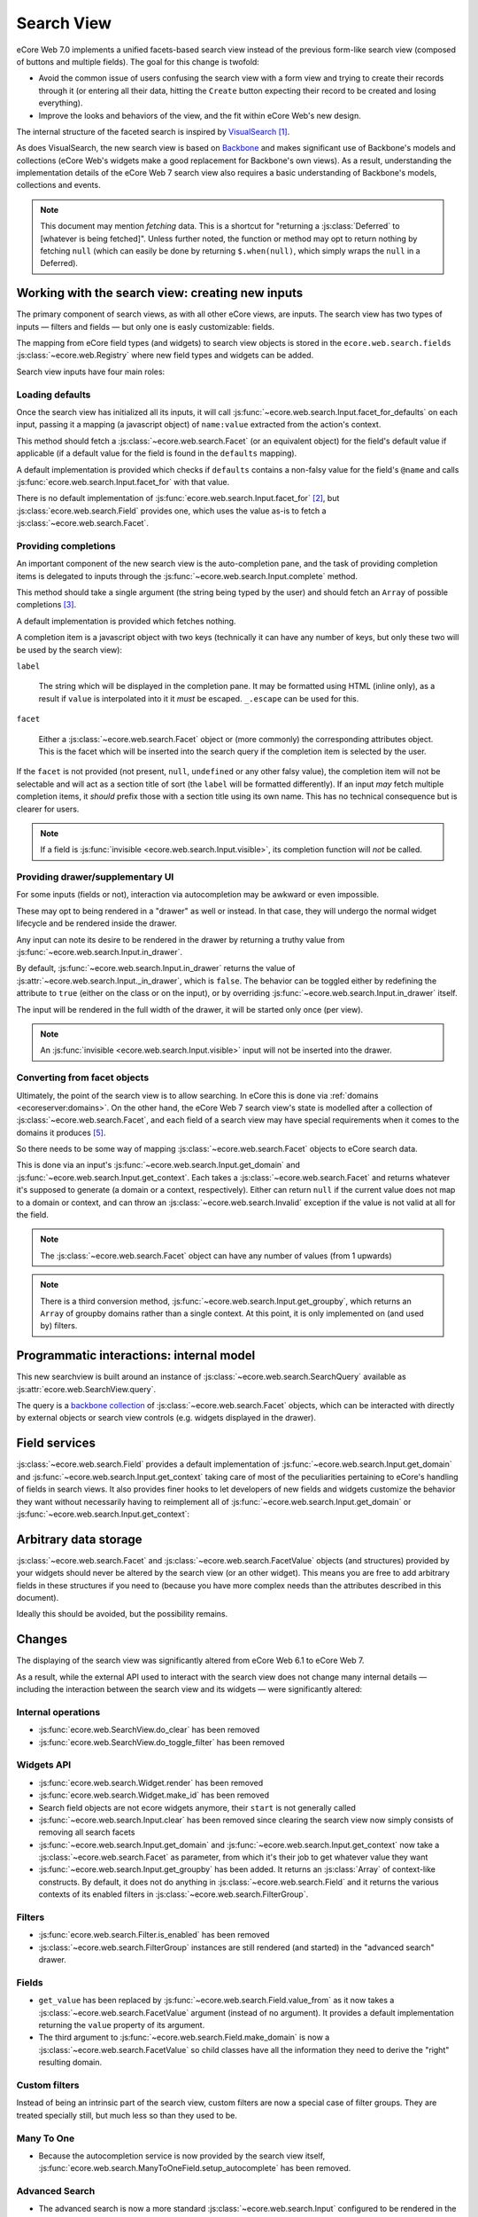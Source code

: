 Search View
===========

eCore Web 7.0 implements a unified facets-based search view instead
of the previous form-like search view (composed of buttons and
multiple fields). The goal for this change is twofold:

* Avoid the common issue of users confusing the search view with a
  form view and trying to create their records through it (or entering
  all their data, hitting the ``Create`` button expecting their record
  to be created and losing everything).

* Improve the looks and behaviors of the view, and the fit within
  eCore Web's new design.

The internal structure of the faceted search is inspired by
`VisualSearch <http://documentcloud.github.com/visualsearch/>`_
[#previous]_.

As does VisualSearch, the new search view is based on `Backbone`_ and
makes significant use of Backbone's models and collections (eCore
Web's widgets make a good replacement for Backbone's own views). As a
result, understanding the implementation details of the eCore Web 7
search view also requires a basic understanding of Backbone's models,
collections and events.

.. note::

    This document may mention *fetching* data. This is a shortcut for
    "returning a :js:class:`Deferred` to [whatever is being
    fetched]". Unless further noted, the function or method may opt to
    return nothing by fetching ``null`` (which can easily be done by
    returning ``$.when(null)``, which simply wraps the ``null`` in a
    Deferred).

Working with the search view: creating new inputs
-------------------------------------------------

The primary component of search views, as with all other eCore
views, are inputs. The search view has two types of inputs — filters
and fields — but only one is easly customizable: fields.

The mapping from eCore field types (and widgets) to search view
objects is stored in the ``ecore.web.search.fields``
:js:class:`~ecore.web.Registry` where new field types and widgets
can be added.

Search view inputs have four main roles:

Loading defaults
++++++++++++++++

Once the search view has initialized all its inputs, it will call
:js:func:`~ecore.web.search.Input.facet_for_defaults` on each input,
passing it a mapping (a javascript object) of ``name:value`` extracted
from the action's context.

This method should fetch a :js:class:`~ecore.web.search.Facet` (or
an equivalent object) for the field's default value if applicable (if
a default value for the field is found in the ``defaults`` mapping).

A default implementation is provided which checks if ``defaults``
contains a non-falsy value for the field's ``@name`` and calls
:js:func:`ecore.web.search.Input.facet_for` with that value.

There is no default implementation of
:js:func:`ecore.web.search.Input.facet_for` [#no_impl]_, but
:js:class:`ecore.web.search.Field` provides one, which uses the
value as-is to fetch a :js:class:`~ecore.web.search.Facet`.

Providing completions
+++++++++++++++++++++

An important component of the new search view is the auto-completion
pane, and the task of providing completion items is delegated to
inputs through the :js:func:`~ecore.web.search.Input.complete`
method.

This method should take a single argument (the string being typed by
the user) and should fetch an ``Array`` of possible completions
[#completion]_.

A default implementation is provided which fetches nothing.

A completion item is a javascript object with two keys (technically it
can have any number of keys, but only these two will be used by the
search view):

``label``

    The string which will be displayed in the completion pane. It may
    be formatted using HTML (inline only), as a result if ``value`` is
    interpolated into it it *must* be escaped. ``_.escape`` can be
    used for this.

``facet``

    Either a :js:class:`~ecore.web.search.Facet` object or (more
    commonly) the corresponding attributes object. This is the facet
    which will be inserted into the search query if the completion
    item is selected by the user.

If the ``facet`` is not provided (not present, ``null``, ``undefined``
or any other falsy value), the completion item will not be selectable
and will act as a section title of sort (the ``label`` will be
formatted differently). If an input *may* fetch multiple completion
items, it *should* prefix those with a section title using its own
name. This has no technical consequence but is clearer for users.

.. note::

    If a field is :js:func:`invisible
    <ecore.web.search.Input.visible>`, its completion function will
    *not* be called.

Providing drawer/supplementary UI
+++++++++++++++++++++++++++++++++

For some inputs (fields or not), interaction via autocompletion may be
awkward or even impossible.

These may opt to being rendered in a "drawer" as well or instead. In
that case, they will undergo the normal widget lifecycle and be
rendered inside the drawer.

.. Found no good type-based way to handle this, since there is no MI
   (so no type-tagging) and it's possible for both Field and non-Field
   input to be put into the drawer, for whatever reason (e.g. some
   sort of auto-detector completion item for date widgets, but a
   second more usual calendar widget in the drawer for more
   obvious/precise interactions)

Any input can note its desire to be rendered in the drawer by
returning a truthy value from
:js:func:`~ecore.web.search.Input.in_drawer`.

By default, :js:func:`~ecore.web.search.Input.in_drawer` returns the
value of :js:attr:`~ecore.web.search.Input._in_drawer`, which is
``false``. The behavior can be toggled either by redefining the
attribute to ``true`` (either on the class or on the input), or by
overriding :js:func:`~ecore.web.search.Input.in_drawer` itself.

The input will be rendered in the full width of the drawer, it will be
started only once (per view).

.. todo:: drawer API (if a widget wants to close the drawer in some
          way), part of the low-level SearchView API/interactions?


.. todo:: handle filters and filter groups via a "driver" input which
          dynamically collects, lays out and renders filters? =>
          exercises drawer thingies

.. note::

    An :js:func:`invisible <ecore.web.search.Input.visible>` input
    will not be inserted into the drawer.

Converting from facet objects
+++++++++++++++++++++++++++++

Ultimately, the point of the search view is to allow searching. In
eCore this is done via :ref:`domains <ecoreserver:domains>`. On
the other hand, the eCore Web 7 search view's state is modelled
after a collection of :js:class:`~ecore.web.search.Facet`, and each
field of a search view may have special requirements when it comes to
the domains it produces [#special]_.

So there needs to be some way of mapping
:js:class:`~ecore.web.search.Facet` objects to eCore search data.

This is done via an input's
:js:func:`~ecore.web.search.Input.get_domain` and
:js:func:`~ecore.web.search.Input.get_context`. Each takes a
:js:class:`~ecore.web.search.Facet` and returns whatever it's
supposed to generate (a domain or a context, respectively). Either can
return ``null`` if the current value does not map to a domain or
context, and can throw an :js:class:`~ecore.web.search.Invalid`
exception if the value is not valid at all for the field.

.. note::

    The :js:class:`~ecore.web.search.Facet` object can have any
    number of values (from 1 upwards)

.. note::

    There is a third conversion method,
    :js:func:`~ecore.web.search.Input.get_groupby`, which returns an
    ``Array`` of groupby domains rather than a single context. At this
    point, it is only implemented on (and used by) filters.

Programmatic interactions: internal model
-----------------------------------------

This new searchview is built around an instance of
:js:class:`~ecore.web.search.SearchQuery` available as
:js:attr:`ecore.web.SearchView.query`.

The query is a `backbone collection`_ of
:js:class:`~ecore.web.search.Facet` objects, which can be interacted
with directly by external objects or search view controls
(e.g. widgets displayed in the drawer).

.. js:class:: ecore.web.search.SearchQuery

    The current search query of the search view, provides convenience
    behaviors for manipulating :js:class:`~ecore.web.search.Facet`
    on top of the usual `backbone collection`_ methods.

    The query ensures all of its facets contain at least one
    :js:class:`~ecore.web.search.FacetValue` instance. Otherwise,
    the facet is automatically removed from the query.

    .. js:function:: ecore.web.search.SearchQuery.add(values, options)

        Overridden from the base ``add`` method so that adding a facet
        which is *already* in the collection will merge the value of
        the new facet into the old one rather than add a second facet
        with different values.

        :param values: facet, facet attributes or array thereof
        :returns: the collection itself

    .. js:function:: ecore.web.search.SearchQuery.toggle(value, options)

        Convenience method for toggling facet values in a query:
        removes the values (through the facet itself) if they are
        present, adds them if they are not. If the facet itself is not
        in the collection, adds it automatically.

        A toggling is atomic: only one change event will be triggered
        on the facet regardless of the number of values added to or
        removed from the facet (if the facet already exists), and the
        facet is only removed from the query if it has no value *at
        the end* of the toggling.

        :param value: facet or facet attributes
        :returns: the collection

.. js:class:: ecore.web.search.Facet

    A `backbone model`_ representing a single facet of the current
    research. May map to a search field, or to a more complex or
    fuzzier input (e.g. a custom filter or an advanced search).

    .. js:attribute:: category

        The displayed name of the facet, as a ``String``. This is a
        backbone model attribute.

    .. js:attribute:: field

        The :js:class:`~ecore.web.search.Input` instance which
        originally created the facet [#facet-field]_, used to delegate
        some operations (such as serializing the facet's values to
        domains and contexts). This is a backbone model attribute.

    .. js:attribute:: values

        :js:class:`~ecore.web.search.FacetValues` as a javascript
        attribute, stores all the values for the facet and helps
        propagate their events to the facet. Is also available as a
        backbone attribute (via ``#get`` and ``#set``) in which cases
        it serializes to and deserializes from javascript arrays (via
        ``Collection#toJSON`` and ``Collection#reset``).

    .. js:attribute:: [icon]

        optional, a single ASCII letter (a-z or A-Z) mapping to the
        bundled mnmliconsRegular icon font.

        When a facet with an ``icon`` attribute is rendered, the icon
        is displayed (in the icon font) in the first section of the
        facet instead of the ``category``.

        By default, only filters make use of this facility.

.. js:class:: ecore.web.search.FacetValues

    `Backbone collection`_ of
    :js:class:`~ecore.web.search.FacetValue` instances.

.. js:class:: ecore.web.search.FacetValue

    `Backbone model`_ representing a single value within a facet,
    represents a pair of (displayed name, logical value).

    .. js:attribute:: label

        Backbone model attribute storing the "displayable"
        representation of the value, visually output to the
        user. Must be a string.

    .. js:attribute:: value

        Backbone model attribute storing the logical/internal value
        (of itself), will be used by
        :js:class:`~ecore.web.search.Input` to serialize to domains
        and contexts.

        Can be of any type.

Field services
--------------

:js:class:`~ecore.web.search.Field` provides a default
implementation of :js:func:`~ecore.web.search.Input.get_domain` and
:js:func:`~ecore.web.search.Input.get_context` taking care of most
of the peculiarities pertaining to eCore's handling of fields in
search views. It also provides finer hooks to let developers of new
fields and widgets customize the behavior they want without
necessarily having to reimplement all of
:js:func:`~ecore.web.search.Input.get_domain` or
:js:func:`~ecore.web.search.Input.get_context`:

.. js:function:: ecore.web.search.Field.get_context(facet)

    If the field has no ``@context``, simply returns
    ``null``. Otherwise, calls
    :js:func:`~ecore.web.search.Field.value_from` once for each
    :js:class:`~ecore.web.search.FacetValue` of the current
    :js:class:`~ecore.web.search.Facet` (in order to extract the
    basic javascript object from the
    :js:class:`~ecore.web.search.FacetValue` then evaluates
    ``@context`` with each of these values set as ``self``, and
    returns the union of all these contexts.

    :param facet:
    :type facet: ecore.web.search.Facet
    :returns: a context (literal or compound)

.. js:function:: ecore.web.search.Field.get_domain(facet)

    If the field has no ``@filter_domain``, calls
    :js:func:`~ecore.web.search.Field.make_domain` once with each
    :js:class:`~ecore.web.search.FacetValue` of the current
    :js:class:`~ecore.web.search.Facet` as well as the field's
    ``@name`` and either its ``@operator`` or
    :js:attr:`~ecore.web.search.Field.default_operator`.

    If the field has an ``@filter_value``, calls
    :js:func:`~ecore.web.search.Field.value_from` once per
    :js:class:`~ecore.web.search.FacetValue` and evaluates
    ``@filter_value`` with each of these values set as ``self``.

    In either case, "ors" all of the resulting domains (using ``|``)
    if there is more than one
    :js:class:`~ecore.web.search.FacetValue` and returns the union
    of the result.

    :param facet:
    :type facet: ecore.web.search.Facet
    :returns: a domain (literal or compound)

.. js:function:: ecore.web.search.Field.make_domain(name, operator, facetValue)

    Builds a literal domain from the provided data. Calls
    :js:func:`~ecore.web.search.Field.value_from` on the
    :js:class:`~ecore.web.search.FacetValue` and evaluates and sets
    it as the domain's third value, uses the other two parameters as
    the first two values.

    Can be overridden to build more complex default domains.

    :param String name: the field's name
    :param String operator: the operator to use in the field's domain
    :param facetValue:
    :type facetValue: ecore.web.search.FacetValue
    :returns: Array<(String, String, Object)>

.. js:function:: ecore.web.search.Field.value_from(facetValue)

    Extracts a "bare" javascript value from the provided
    :js:class:`~ecore.web.search.FacetValue`, and returns it.

    The default implementation will simply return the ``value``
    backbone property of the argument.

    :param facetValue:
    :type facetValue: ecore.web.search.FacetValue
    :returns: Object

.. js:attribute:: ecore.web.search.Field.default_operator

    Operator used to build a domain when a field has no ``@operator``
    or ``@filter_domain``. ``"="`` for
    :js:class:`~ecore.web.search.Field`

Arbitrary data storage
----------------------

:js:class:`~ecore.web.search.Facet` and
:js:class:`~ecore.web.search.FacetValue` objects (and structures)
provided by your widgets should never be altered by the search view
(or an other widget). This means you are free to add arbitrary fields
in these structures if you need to (because you have more complex
needs than the attributes described in this document).

Ideally this should be avoided, but the possibility remains.

Changes
-------

.. todo:: merge in changelog instead?

The displaying of the search view was significantly altered from
eCore Web 6.1 to eCore Web 7.

As a result, while the external API used to interact with the search
view does not change many internal details — including the interaction
between the search view and its widgets — were significantly altered:

Internal operations
+++++++++++++++++++

* :js:func:`ecore.web.SearchView.do_clear` has been removed
* :js:func:`ecore.web.SearchView.do_toggle_filter` has been removed

Widgets API
+++++++++++

* :js:func:`ecore.web.search.Widget.render` has been removed

* :js:func:`ecore.web.search.Widget.make_id` has been removed

* Search field objects are not ecore widgets anymore, their
  ``start`` is not generally called

* :js:func:`~ecore.web.search.Input.clear` has been removed since
  clearing the search view now simply consists of removing all search
  facets

* :js:func:`~ecore.web.search.Input.get_domain` and
  :js:func:`~ecore.web.search.Input.get_context` now take a
  :js:class:`~ecore.web.search.Facet` as parameter, from which it's
  their job to get whatever value they want

* :js:func:`~ecore.web.search.Input.get_groupby` has been added. It returns
  an :js:class:`Array` of context-like constructs. By default, it does not do
  anything in :js:class:`~ecore.web.search.Field` and it returns the various
  contexts of its enabled filters in
  :js:class:`~ecore.web.search.FilterGroup`.

Filters
+++++++

* :js:func:`ecore.web.search.Filter.is_enabled` has been removed

* :js:class:`~ecore.web.search.FilterGroup` instances are still
  rendered (and started) in the "advanced search" drawer.

Fields
++++++

* ``get_value`` has been replaced by
  :js:func:`~ecore.web.search.Field.value_from` as it now takes a
  :js:class:`~ecore.web.search.FacetValue` argument (instead of no
  argument). It provides a default implementation returning the
  ``value`` property of its argument.

* The third argument to
  :js:func:`~ecore.web.search.Field.make_domain` is now a
  :js:class:`~ecore.web.search.FacetValue` so child classes have all
  the information they need to derive the "right" resulting domain.

Custom filters
++++++++++++++

Instead of being an intrinsic part of the search view, custom filters
are now a special case of filter groups. They are treated specially
still, but much less so than they used to be.

Many To One
+++++++++++

* Because the autocompletion service is now provided by the search
  view itself,
  :js:func:`ecore.web.search.ManyToOneField.setup_autocomplete` has
  been removed.

Advanced Search
+++++++++++++++

* The advanced search is now a more standard
  :js:class:`~ecore.web.search.Input` configured to be rendered in
  the drawer.

* :js:class:`~ecore.web.search.ExtendedSearchProposition.Field` are
  now standard widgets, with the "right" behaviors (they don't rebind
  their ``$element`` in ``start()``)

* The ad-hoc optional setting of the ecore field descriptor on a
  :js:class:`~ecore.web.search.ExtendedSearchProposition.Field` has
  been removed, the field descriptor is now passed as second argument
  to the
  :js:class:`~ecore.web.search.ExtendedSearchProposition.Field`'s
  constructor, and bound to its
  :js:attr:`~ecore.web.search.ExtendedSearchProposition.Field.field`.

* Instead of its former domain triplet ``(field, operator, value)``,
  :js:func:`~ecore.web.search.ExtendedSearchProposition.get_proposition`
  now returns an object with two fields ``label`` and ``value``,
  respectively a human-readable version of the proposition and the
  corresponding domain triplet for the proposition.

.. [#previous]

    the original view was implemented on top of a monkey-patched
    VisualSearch, but as our needs diverged from VisualSearch's goal
    this made less and less sense ultimately leading to a clean-room
    reimplementation

.. [#no_impl]

    In case you are extending the search view with a brand new type of
    input

.. [#completion]

    Ideally this array should not hold more than about 10 items, but
    the search view does not put any constraint on this at the
    moment. Note that this may change.

.. [#facet-field]

    ``field`` does not actually need to be an instance of
    :js:class:`~ecore.web.search.Input`, nor does it need to be what
    created the facet, it just needs to provide the three
    facet-serialization methods
    :js:func:`~ecore.web.search.Input.get_domain`,
    :js:func:`~ecore.web.search.Input.get_context` and
    :js:func:`~ecore.web.search.Input.get_gropuby`, existing
    :js:class:`~ecore.web.search.Input` subtypes merely provide
    convenient base implementation for those methods.

    Complex search view inputs (especially those living in the drawer)
    may prefer using object literals with the right slots returning
    closed-over values or some other scheme un-bound to an actual
    :js:class:`~ecore.web.search.Input`, as
    :js:class:`~ecore.web.search.CustomFilters` and
    :js:class:`~ecore.web.search.Advanced` do.

.. [#special]

    search view fields may also bundle context data to add to the
    search context

.. _Backbone:
    http://documentcloud.github.com/backbone/

.. _Backbone.Collection:
.. _Backbone collection:
    http://documentcloud.github.com/backbone/#Collection

.. _Backbone model:
    http://documentcloud.github.com/backbone/#Model

.. _commit 3fca87101d:
    https://github.com/documentcloud/visualsearch/commit/3fca87101d
